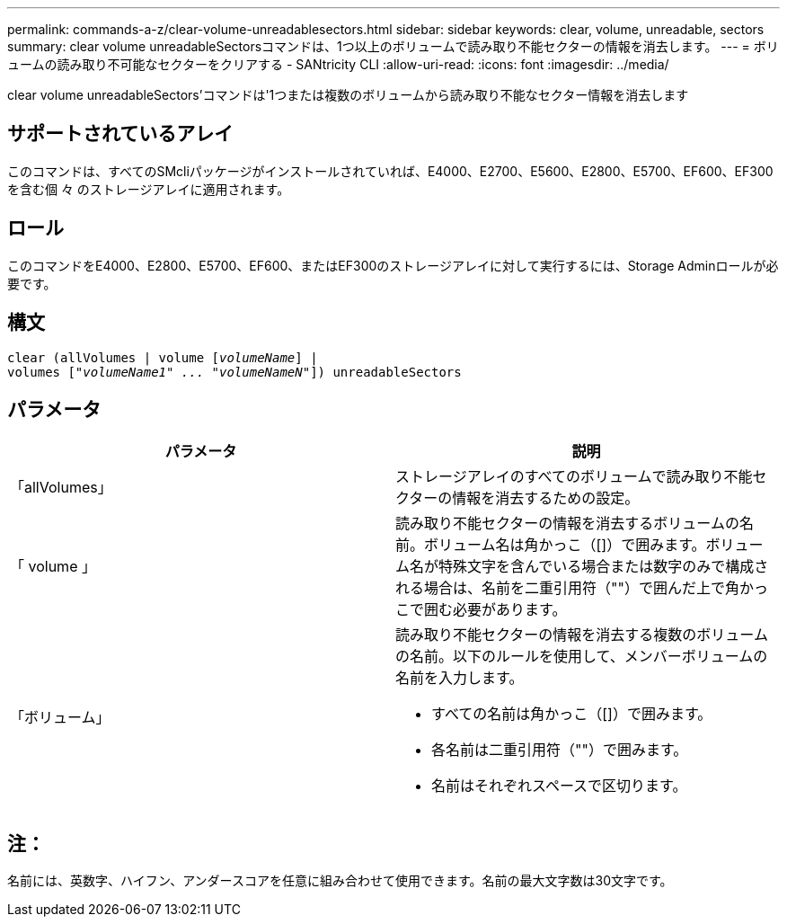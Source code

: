 ---
permalink: commands-a-z/clear-volume-unreadablesectors.html 
sidebar: sidebar 
keywords: clear, volume, unreadable, sectors 
summary: clear volume unreadableSectorsコマンドは、1つ以上のボリュームで読み取り不能セクターの情報を消去します。 
---
= ボリュームの読み取り不可能なセクターをクリアする - SANtricity CLI
:allow-uri-read: 
:icons: font
:imagesdir: ../media/


[role="lead"]
clear volume unreadableSectors'コマンドは'1つまたは複数のボリュームから読み取り不能なセクター情報を消去します



== サポートされているアレイ

このコマンドは、すべてのSMcliパッケージがインストールされていれば、E4000、E2700、E5600、E2800、E5700、EF600、EF300を含む個 々 のストレージアレイに適用されます。



== ロール

このコマンドをE4000、E2800、E5700、EF600、またはEF300のストレージアレイに対して実行するには、Storage Adminロールが必要です。



== 構文

[source, cli, subs="+macros"]
----
clear (allVolumes | volume pass:quotes[[_volumeName_]] |
volumes pass:quotes[[_"volumeName1" ... "volumeNameN"_]]) unreadableSectors
----


== パラメータ

|===
| パラメータ | 説明 


 a| 
「allVolumes」
 a| 
ストレージアレイのすべてのボリュームで読み取り不能セクターの情報を消去するための設定。



 a| 
「 volume 」
 a| 
読み取り不能セクターの情報を消去するボリュームの名前。ボリューム名は角かっこ（[]）で囲みます。ボリューム名が特殊文字を含んでいる場合または数字のみで構成される場合は、名前を二重引用符（""）で囲んだ上で角かっこで囲む必要があります。



 a| 
「ボリューム」
 a| 
読み取り不能セクターの情報を消去する複数のボリュームの名前。以下のルールを使用して、メンバーボリュームの名前を入力します。

* すべての名前は角かっこ（[]）で囲みます。
* 各名前は二重引用符（""）で囲みます。
* 名前はそれぞれスペースで区切ります。


|===


== 注：

名前には、英数字、ハイフン、アンダースコアを任意に組み合わせて使用できます。名前の最大文字数は30文字です。
